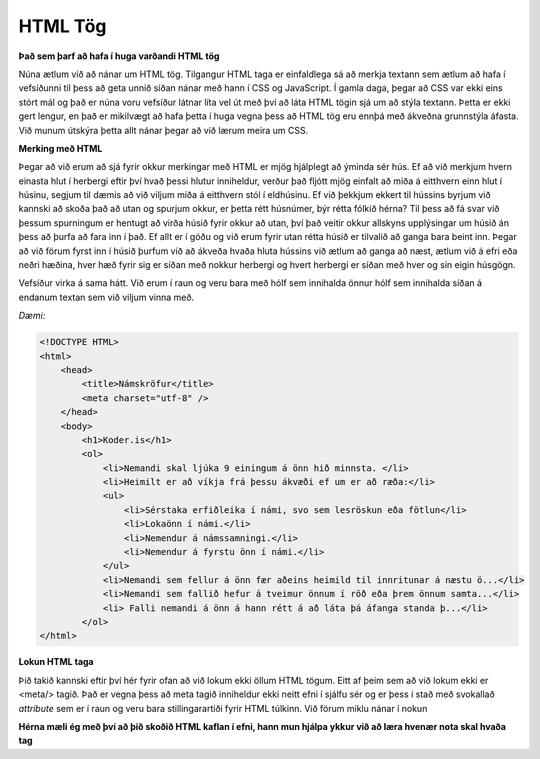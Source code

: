 HTML Tög
========

**Það sem þarf að hafa í huga varðandi HTML tög**

Núna ætlum við að nánar um HTML tög. Tilgangur HTML taga er einfaldlega sá að merkja textann sem ætlum að hafa í vefsíðunni til þess að geta unnið síðan nánar með hann í CSS og JavaScript. Í gamla daga, þegar að CSS var ekki eins stórt mál og það er núna voru vefsíður látnar líta vel út með því að láta HTML tögin sjá um að stýla textann. Þetta er ekki gert lengur, en það er mikilvægt að hafa þetta í huga vegna þess að HTML tög eru ennþá með ákveðna grunnstýla áfasta. Við munum útskýra þetta allt nánar þegar að við lærum meira um CSS. 

**Merking með HTML**

Þegar að við erum að sjá fyrir okkur merkingar með HTML er mjög hjálplegt að ýminda sér hús. Ef að við merkjum hvern einasta hlut í herbergi eftir því hvað þessi hlutur inniheldur, verður það fljótt mjög einfalt að miða á eitthvern einn hlut í húsinu, segjum til dæmis að við viljum miða á eitthvern stól í eldhúsinu. Ef við þekkjum ekkert til hússins byrjum við kannski að skoða það að utan og spurjum okkur, er þetta rétt húsnúmer, býr rétta fólkið hérna? Til þess að fá svar við þessum spurningum er hentugt að virða húsið fyrir okkur að utan, því það veitir okkur allskyns upplýsingar um húsið án þess að þurfa að fara inn í það. Ef allt er í góðu og við erum fyrir utan rétta húsið er tilvalið að ganga bara beint inn. Þegar að við förum fyrst inn í húsið þurfum við að ákveða hvaða hluta hússins við ætlum að ganga að næst, ætlum við á efri eða neðri hæðina, hver hæð fyrir sig er síðan með nokkur herbergi og hvert herbergi er síðan með hver og sín eigin húsgögn. 

Vefsíður virka á sama hátt. Við erum í raun og veru bara með hólf sem innihalda önnur hólf sem innihalda síðan á endanum textan sem við viljum vinna með.

*Dæmi:*

.. code-block:: html

    <!DOCTYPE HTML>
    <html>
        <head>
            <title>Námskröfur</title>
            <meta charset="utf-8" />
        </head>
        <body>
            <h1>Koder.is</h1>
            <ol>
                <li>Nemandi skal ljúka 9 einingum á önn hið minnsta. </li>
                <li>Heimilt er að víkja frá þessu ákvæði ef um er að ræða:</li>
                <ul>
                    <li>Sérstaka erfiðleika í námi, svo sem lesröskun eða fötlun</li>
                    <li>Lokaönn í námi.</li>
                    <li>Nemendur á námssamningi.</li>
                    <li>Nemendur á fyrstu önn í námi.</li>
                </ul>
                <li>Nemandi sem fellur á önn fær aðeins heimild til innritunar á næstu ö...</li>
                <li>Nemandi sem fallið hefur á tveimur önnum í röð eða þrem önnum samta...</li>
                <li> Falli nemandi á önn á hann rétt á að láta þá áfanga standa þ...</li>
            </ol>	
    </html>

**Lokun HTML taga**

Þið takið kannski eftir því hér fyrir ofan að við lokum ekki öllum HTML tögum. Eitt af þeim sem að við lokum ekki er <meta/> tagið. Það er vegna þess að meta tagið inniheldur ekki neitt efni í sjálfu sér og er þess í stað með svokallað *attribute* sem er í raun og veru bara stillingarartiði fyrir HTML túlkinn. Við förum miklu nánar í nokun

**Hérna mæli ég með því að þið skoðið HTML kaflan í efni, hann mun hjálpa ykkur við að læra hvenær nota skal hvaða tag**